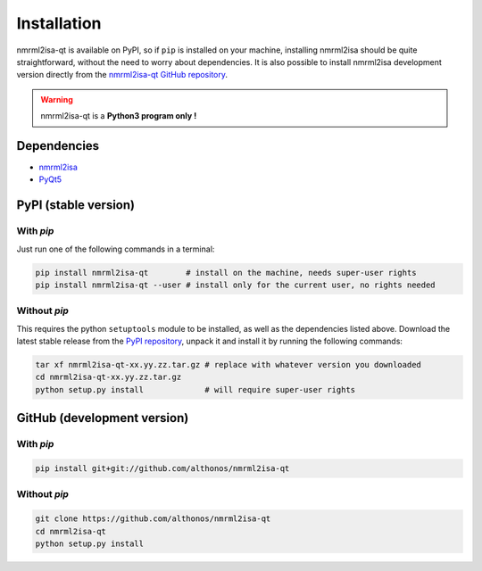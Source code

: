 Installation
============


nmrml2isa-qt is available on PyPI, so if ``pip`` is installed on your
machine, installing nmrml2isa should be quite straightforward, without
the need to worry about dependencies. It is also possible to install
nmrml2isa development version directly from the `nmrml2isa-qt GitHub repository <https://github.com/althonos/nmrml2isa-qt>`__.

.. warning::
   nmrml2isa-qt is a **Python3 program only !**


Dependencies
------------

- `nmrml2isa <https://pypi.python.org/pypi/nmrml2isa>`__
- `PyQt5 <https://pypi.python.org/pypi/PyQt5/5.6>`__


PyPI (stable version) |PyPI version|
------------------------------------

.. |PyPI version| image:: https://img.shields.io/pypi/v/nmrml2isa-qt.svg?style=flat&maxAge=2592000
   :target: https://pypi.python.org/pypi/nmrml2isa-qt/


With `pip`
''''''''''''

Just run one of the following commands in a terminal:

.. code:: bash

   pip install nmrml2isa-qt        # install on the machine, needs super-user rights
   pip install nmrml2isa-qt --user # install only for the current user, no rights needed


Without `pip`
'''''''''''''

This requires the python ``setuptools`` module to be installed, as well as the dependencies listed above. Download the latest stable release
from the `PyPI repository <https://pypi.python.org/pypi/nmrml2isa-qt>`__, unpack it and install it
by running the following commands:

.. code:: bash

   tar xf nmrml2isa-qt-xx.yy.zz.tar.gz # replace with whatever version you downloaded
   cd nmrml2isa-qt-xx.yy.zz.tar.gz
   python setup.py install             # will require super-user rights



GitHub (development version)
----------------------------

With `pip`
''''''''''

.. code:: bash

   pip install git+git://github.com/althonos/nmrml2isa-qt


Without `pip`
'''''''''''''

.. code:: bash

   git clone https://github.com/althonos/nmrml2isa-qt
   cd nmrml2isa-qt
   python setup.py install

